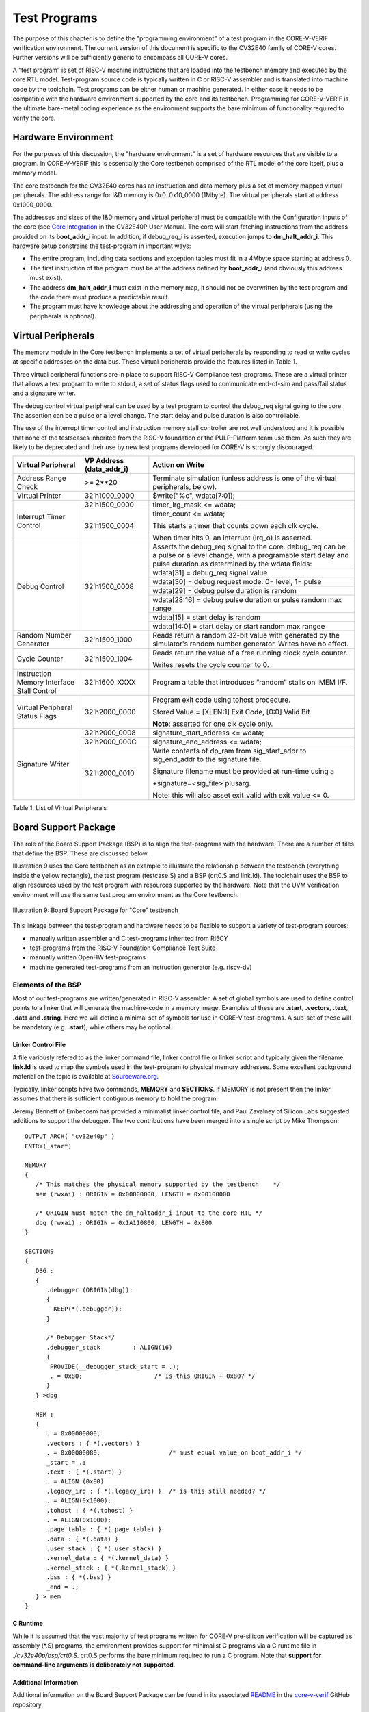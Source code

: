 ..
   Copyright (c) 2020 OpenHW Group

   Licensed under the Solderpad Hardware Licence, Version 2.0 (the "License");
   you may not use this file except in compliance with the License.
   You may obtain a copy of the License at

   https://solderpad.org/licenses/

   Unless required by applicable law or agreed to in writing, software
   distributed under the License is distributed on an "AS IS" BASIS,
   WITHOUT WARRANTIES OR CONDITIONS OF ANY KIND, either express or implied.
   See the License for the specific language governing permissions and
   limitations under the License.

   SPDX-License-Identifier: Apache-2.0 WITH SHL-2.0


.. _test_programs:

Test Programs
=============

The purpose of this chapter is to define the "programming environment" of a test program in the CORE-V-VERIF verification environment.
The current version of this document is specific to the CV32E40 family of CORE-V cores.
Further versions will be sufficiently generic to encompass all CORE-V cores.

A “test program” is set of RISC-V machine instructions that are loaded into the testbench memory and executed by the core RTL model.
Test-program source code is typically written in C or RISC-V assembler and is translated into machine code by the toolchain.
Test programs can be either human or machine generated.
In either case it needs to be compatible with the hardware environment supported by the core and its testbench.
Programming for CORE-V-VERIF is the ultimate bare-metal coding experience as the environment supports the bare minimum of functionality required to verify the core.

Hardware Environment
--------------------

For the purposes of this discussion, the "hardware environment" is a set of hardware resources that are visible to a program.
In CORE-V-VERIF this is essentially the Core testbench comprised of the RTL model of the core itself, plus a memory model.

The core testbench for the CV32E40 cores has an instruction and data memory plus a set of memory mapped virtual peripherals.
The address range for I&D memory is 0x0..0x10_0000 (1Mbyte).
The virtual peripherals start at address 0x1000_0000.

The addresses and sizes of the I&D memory and virtual peripheral must be compatible with the Configuration inputs of the core
(see `Core Integration <https://core-v-docs-verif-strat.readthedocs.io/projects/cv32e40p_um/en/latest/integration.html>`__
in the CV32E40P User Manual.
The core will start fetching instructions from the address provided on its **boot_addr_i** input.
In addition, if debug_req_i is asserted, execution jumps to **dm_halt_addr_i**.
This hardware setup constrains the test-program in important ways:

- The entire program, including data sections and exception tables must fit in a 4Mbyte space starting at address 0.
- The first instruction of the program must be at the address defined by **boot_addr_i** (and obviously this address must exist).
- The address **dm_halt_addr_i** must exist in the memory map, it should not be overwritten by the test program and the code there must produce a predictable result.
- The program must have knowledge about the addressing and operation of the virtual peripherals (using the peripherals is optional).

.. _virtual_peripherals:

Virtual Peripherals
-------------------

The memory module in the Core testbench implements a set of virtual peripherals by responding to read or write cycles at specific addresses on the data bus.
These virtual peripherals provide the features listed in Table 1.

Three virtual peripheral functions are in place to support RISC-V Compliance test-programs.
These are a virtual printer that allows a test program to write to stdout,
a set of status flags used to communicate end-of-sim and pass/fail status and
a signature writer.

The debug control virtual peripheral can be used by a test program to control
the debug_req signal going to the core. The assertion can be a pulse or
a level change. The start delay and pulse duration is also controllable.

The use of the interrupt timer control and instruction memory stall
controller are not well understood and it is possible that none of the
testscases inherited from the RISC-V foundation or the PULP-Platform
team use them. As such they are likely to be deprecated and their use by
new test programs developed for CORE-V is strongly discouraged.

+--------------------------+-----------------------+----------------------------------------------------------------+
| Virtual Peripheral       | VP Address            | Action on Write                                                |
|                          | (data_addr_i)         |                                                                |
+==========================+=======================+================================================================+
| Address Range Check      | >= 2**20              | Terminate simulation (unless address is one of the virtual     |
|                          |                       | peripherals, below).                                           |
+--------------------------+-----------------------+----------------------------------------------------------------+
| Virtual Printer          | 32’h1000_0000         | $write("%c", wdata[7:0]);                                      |
+--------------------------+-----------------------+----------------------------------------------------------------+
| Interrupt Timer Control  | 32’h1500_0000         | timer_irg_mask <= wdata;                                       |
|                          +-----------------------+----------------------------------------------------------------+
|                          | 32’h1500_0004         | timer_count <= wdata;                                          |
|                          |                       |                                                                |
|                          |                       | This starts a timer that counts down each clk cycle.           |
|                          |                       |                                                                |
|                          |                       | When timer hits 0, an interrupt (irq\_o) is asserted.          |
+--------------------------+-----------------------+----------------------------------------------------------------+
| Debug Control            | 32’h1500_0008         | Asserts the debug_req signal to the core. debug_req can be a   |
|                          |                       | pulse or a level change, with a programable start delay and    |
|                          |                       | pulse duration as determined by the wdata fields:              |
|                          |                       |                                                                |
|                          |                       +----------------------------------------------------------------+
|                          |                       |   wdata[31]    = debug_req signal value                        |
|                          |                       +----------------------------------------------------------------+
|                          |                       |   wdata[30]    = debug request mode: 0= level, 1= pulse        |
|                          |                       +----------------------------------------------------------------+
|                          |                       |   wdata[29]    = debug pulse duration is random                |
|                          |                       +----------------------------------------------------------------+
|                          |                       |   wdata[28:16] = debug pulse duration or pulse random max range|
|                          |                       +----------------------------------------------------------------+
|                          |                       |   wdata[15]    = start delay is random                         |
|                          |                       +----------------------------------------------------------------+
|                          |                       |   wdata[14:0]  = start delay or start random max rangee        |
+--------------------------+-----------------------+----------------------------------------------------------------+
| Random Number Generator  | 32'h1500_1000         | Reads return a random 32-bit value with generated by the       |
|                          |                       | simulator's random number generator.                           |
|                          |                       | Writes have no effect.                                         |
+--------------------------+-----------------------+----------------------------------------------------------------+
| Cycle Counter            | 32'h1500_1004         | Reads return the value of a free running clock cycle counter.  |
|                          |                       |                                                                |
|                          |                       | Writes resets the cycle counter to 0.                          |
+--------------------------+-----------------------+----------------------------------------------------------------+
| Instruction Memory       | 32’h1600_XXXX         | Program a table that introduces “random” stalls on IMEM I/F.   |
| Interface Stall Control  |                       |                                                                |
+--------------------------+-----------------------+----------------------------------------------------------------+
| Virtual Peripheral       | 32’h2000_0000         | Program exit code using tohost procedure.                      |
| Status Flags             |                       |                                                                |
|                          |                       | Stored Value = [XLEN:1] Exit Code, [0:0] Valid Bit             |
|                          |                       |                                                                |
|                          |                       | **Note**: asserted for one clk cycle only.                     |
+--------------------------+-----------------------+----------------------------------------------------------------+
| Signature Writer         | 32’h2000_0008         | signature_start_address <= wdata;                              |
|                          +-----------------------+----------------------------------------------------------------+
|                          | 32’h2000_000C         | signature_end_address <= wdata;                                |
|                          +-----------------------+----------------------------------------------------------------+
|                          | 32’h2000_0010         | Write contents of dp_ram from sig_start_addr to sig_end_addr   |
|                          |                       | to the signature file.                                         |
|                          |                       |                                                                |
|                          |                       | Signature filename must be provided at run-time using a        |
|                          |                       |                                                                |
|                          |                       | +signature=<sig_file> plusarg.                                 |
|                          |                       |                                                                |
|                          |                       | Note: this will also asset exit_valid with exit_value <= 0.    |
+--------------------------+-----------------------+----------------------------------------------------------------+

Table 1: List of Virtual Peripherals


Board Support Package
---------------------

The role of the Board Support Package (BSP) is to align the test-programs with the hardware.
There are a number of files that define the BSP.
These are discussed below.

Illustration 9 uses the Core testbench as an example to illustrate the relationship
between the testbench (everything inside the yellow rectangle), the test program
(testcase.S) and a BSP (crt0.S and link.ld).
The toolchain uses the BSP to align resources used by the test program with resources supported by the hardware.
Note that the UVM verification environment will use the same test program environment as the Core testbench.

.. figure:: ../images/TestProgramEnvironment.png
   :name: Test_Program_Environment_Illustration
   :align: center
   :alt:

   Illustration 9: Board Support Package for "Core" testbench


This linkage between the test-program and hardware needs to be flexible to support a variety of test-program sources:

- manually written assembler and C test-programs inherited from RI5CY
- test-programs from the RISC-V Foundation Compliance Test Suite
- manually written OpenHW test-programs
- machine generated test-programs from an instruction generator (e.g. riscv-dv)

Elements of the BSP
~~~~~~~~~~~~~~~~~~~

Most of our test-programs are written/generated in RISC-V assembler.
A set of global symbols are used to define control points to a linker that will generate the machine-code in a memory image.
Examples of these are **.start**, **.vectors**, **.text**, **.data** and **.string**.
Here we will define a minimal set of symbols for use in CORE-V test-programs.
A sub-set of these will be mandatory (e.g. **.start**), while others may be optional.

Linker Control File
...................

A file variously refered to as the linker command file, linker control file or
linker script and typically given the filename **link.ld** is used to map the
symbols used in the test-program to physical memory addresses.  Some excellent
background material on the topic is available at
`Sourceware.org <https://sourceware.org/binutils/docs-2.34/ld/Scripts.html#Scripts>`__.

Typically, linker scripts have two commands, **MEMORY** and **SECTIONS**. If
MEMORY is not present then the linker assumes that there is sufficient
contiguous memory to hold the program.

Jeremy Bennett of Embecosm has provided a minimalist linker control file, and
Paul Zavalney of Silicon Labs suggested additions to support the debugger. The
two contributions have been merged into a single script by Mike Thompson::

  OUTPUT_ARCH( "cv32e40p" )
  ENTRY(_start)

  MEMORY
  {
     /* This matches the physical memory supported by the testbench    */
     mem (rwxai) : ORIGIN = 0x00000000, LENGTH = 0x00100000

     /* ORIGIN must match the dm_haltaddr_i input to the core RTL */
     dbg (rwxai) : ORIGIN = 0x1A110800, LENGTH = 0x800
  }

  SECTIONS
  {
     DBG :
     {
        .debugger (ORIGIN(dbg)):
        {
          KEEP(*(.debugger));
        }

        /* Debugger Stack*/
        .debugger_stack         : ALIGN(16)
        {
         PROVIDE(__debugger_stack_start = .);
         . = 0x80;                    /* Is this ORIGIN + 0x80? */
        }
     } >dbg

     MEM :
     {
        . = 0x00000000;
        .vectors : { *(.vectors) }
        . = 0x00000080;                   /* must equal value on boot_addr_i */
        _start = .;
        .text : { *(.start) }
        . = ALIGN (0x80)
        .legacy_irq : { *(.legacy_irq) }  /* is this still needed? */
        . = ALIGN(0x1000);
        .tohost : { *(.tohost) }
        . = ALIGN(0x1000);
        .page_table : { *(.page_table) }
        .data : { *(.data) }
        .user_stack : { *(.user_stack) }
        .kernel_data : { *(.kernel_data) }
        .kernel_stack : { *(.kernel_stack) }
        .bss : { *(.bss) }
        _end = .;
     } > mem
  }

C Runtime
.........

While it is assumed that the vast majority of test programs written for CORE-V
pre-silicon verification will be captured as assembly (\*.S) programs, the
environment provides support for minimalist C programs via a C runtime
file in *./cv32e40p/bsp/crt0.S*.  crt0.S performs the
bare minimum required to run a C program.  Note that **support for command-line
arguments is deliberately not supported**.


Additional Information
......................

Additional information on the Board Support Package can be found in its associated
`README <https://github.com/openhwgroup/core-v-verif/blob/master/cv32e40p/bsp/README.md>`__
in the `core-v-verif <https://github.com/openhwgroup/core-v-verif>`__ GitHub repository.

Debug Mode Support
------------------

The BSP allocates a region of memory for debug instructions.
Its important to note that this debug memory is not a separate memory in the testbench; it is merely a specific region of the memory.
The debug memory is loaded with a hex image defined with the plusarg +debugger=<filename.hex>.

It is a requirement that the hardware configuration of the debug memory and the start of the debug region as defined in the BSP be aligned.
Using the CV32E40P as an example, asserting the debug_req_i will cause it to enter debug mode and start executing code located at dm_halt_addr_i.
The debug origin in the BSP must match the dm_haltaddr_i configuration input to the core RTL.

If the +debugger plusarg is not provided, then the debug memory will have a single default instruction, dret, that will result in the core returning back to main execution of the test program.
The debug_test is an example of a test program that will use the debug control virtual peripheral and provide a specific debugger code image.

Interrupt Support
-----------------

TBD
